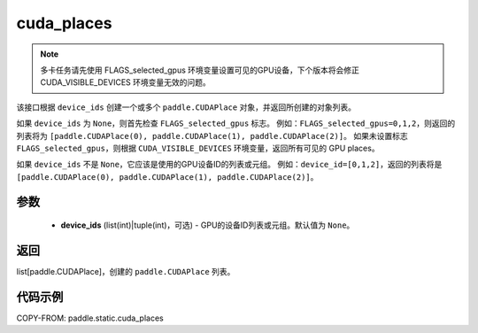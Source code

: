 .. _cn_api_fluid_cuda_places:

cuda_places
-------------------------------

.. py:function:: paddle.static.cuda_places(device_ids=None)


.. note::
    多卡任务请先使用 FLAGS_selected_gpus 环境变量设置可见的GPU设备，下个版本将会修正 CUDA_VISIBLE_DEVICES 环境变量无效的问题。

该接口根据 ``device_ids`` 创建一个或多个 ``paddle.CUDAPlace`` 对象，并返回所创建的对象列表。

如果 ``device_ids`` 为 ``None``，则首先检查 ``FLAGS_selected_gpus`` 标志。
例如：``FLAGS_selected_gpus=0,1,2``，则返回的列表将为 ``[paddle.CUDAPlace(0), paddle.CUDAPlace(1), paddle.CUDAPlace(2)]``。
如果未设置标志 ``FLAGS_selected_gpus``，则根据 ``CUDA_VISIBLE_DEVICES`` 环境变量，返回所有可见的 GPU places。

如果 ``device_ids`` 不是 ``None``，它应该是使用的GPU设备ID的列表或元组。
例如：``device_id=[0,1,2]``，返回的列表将是 ``[paddle.CUDAPlace(0), paddle.CUDAPlace(1), paddle.CUDAPlace(2)]``。

参数
:::::::::
  - **device_ids** (list(int)|tuple(int)，可选) - GPU的设备ID列表或元组。默认值为 ``None``。

返回
:::::::::
list[paddle.CUDAPlace]，创建的 ``paddle.CUDAPlace`` 列表。

代码示例
:::::::::

COPY-FROM: paddle.static.cuda_places